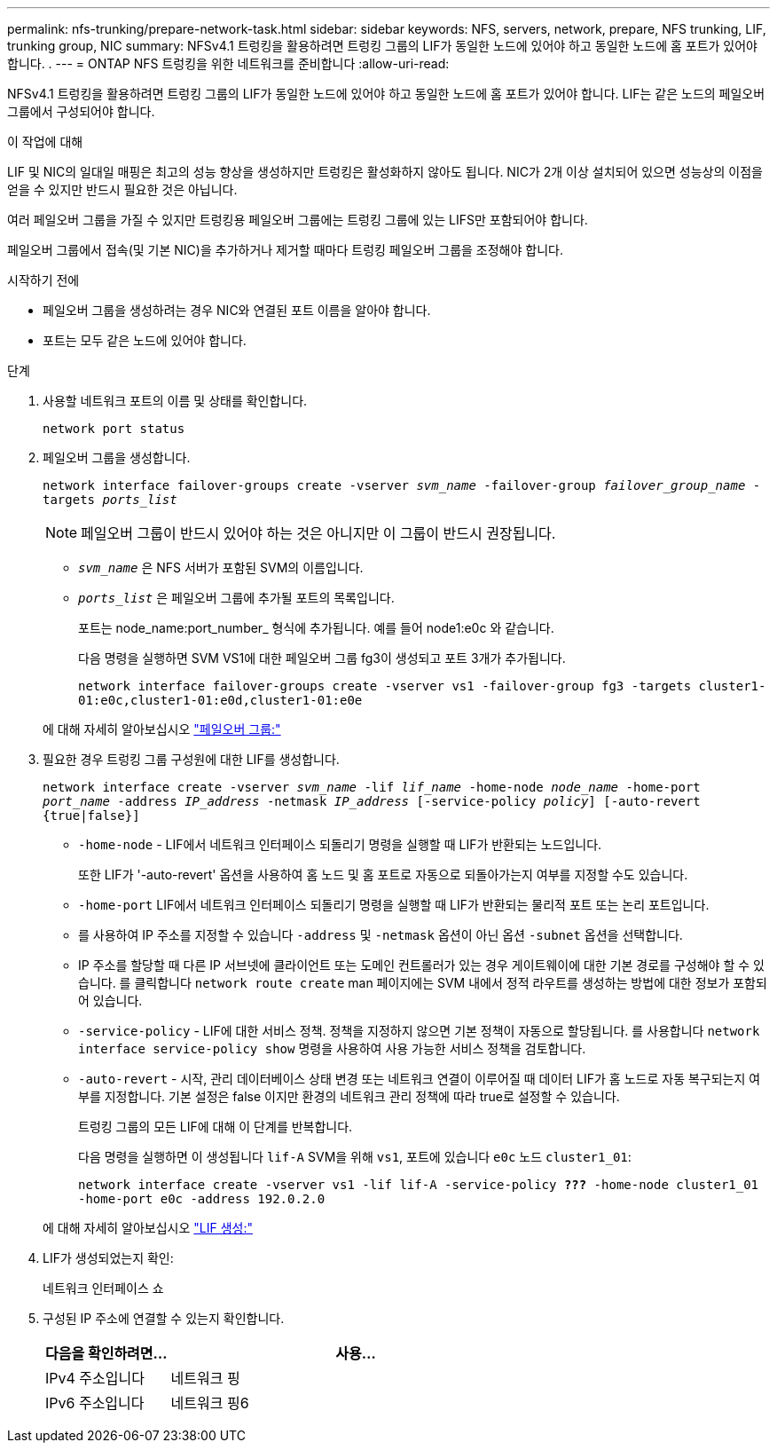 ---
permalink: nfs-trunking/prepare-network-task.html 
sidebar: sidebar 
keywords: NFS, servers, network, prepare, NFS trunking, LIF, trunking group, NIC 
summary: NFSv4.1 트렁킹을 활용하려면 트렁킹 그룹의 LIF가 동일한 노드에 있어야 하고 동일한 노드에 홈 포트가 있어야 합니다. . 
---
= ONTAP NFS 트렁킹을 위한 네트워크를 준비합니다
:allow-uri-read: 


[role="lead"]
NFSv4.1 트렁킹을 활용하려면 트렁킹 그룹의 LIF가 동일한 노드에 있어야 하고 동일한 노드에 홈 포트가 있어야 합니다. LIF는 같은 노드의 페일오버 그룹에서 구성되어야 합니다.

.이 작업에 대해
LIF 및 NIC의 일대일 매핑은 최고의 성능 향상을 생성하지만 트렁킹은 활성화하지 않아도 됩니다. NIC가 2개 이상 설치되어 있으면 성능상의 이점을 얻을 수 있지만 반드시 필요한 것은 아닙니다.

여러 페일오버 그룹을 가질 수 있지만 트렁킹용 페일오버 그룹에는 트렁킹 그룹에 있는 LIFS만 포함되어야 합니다.

페일오버 그룹에서 접속(및 기본 NIC)을 추가하거나 제거할 때마다 트렁킹 페일오버 그룹을 조정해야 합니다.

.시작하기 전에
* 페일오버 그룹을 생성하려는 경우 NIC와 연결된 포트 이름을 알아야 합니다.
* 포트는 모두 같은 노드에 있어야 합니다.


.단계
. 사용할 네트워크 포트의 이름 및 상태를 확인합니다.
+
`network port status`

. 페일오버 그룹을 생성합니다.
+
`network interface failover-groups create -vserver _svm_name_ -failover-group _failover_group_name_ -targets _ports_list_`

+

NOTE: 페일오버 그룹이 반드시 있어야 하는 것은 아니지만 이 그룹이 반드시 권장됩니다.

+
** `_svm_name_` 은 NFS 서버가 포함된 SVM의 이름입니다.
** `_ports_list_` 은 페일오버 그룹에 추가될 포트의 목록입니다.
+
포트는 node_name:port_number_ 형식에 추가됩니다. 예를 들어 node1:e0c 와 같습니다.

+
다음 명령을 실행하면 SVM VS1에 대한 페일오버 그룹 fg3이 생성되고 포트 3개가 추가됩니다.

+
`network interface failover-groups create -vserver vs1 -failover-group fg3 -targets cluster1-01:e0c,cluster1-01:e0d,cluster1-01:e0e`

+
에 대해 자세히 알아보십시오 link:../networking/configure_failover_groups_and_policies_for_lifs_overview.html["페일오버 그룹:"]



. 필요한 경우 트렁킹 그룹 구성원에 대한 LIF를 생성합니다.
+
`network interface create -vserver _svm_name_ -lif _lif_name_ -home-node _node_name_ -home-port _port_name_ -address _IP_address_ -netmask _IP_address_ [-service-policy _policy_] [-auto-revert {true|false}]`

+
** `-home-node` - LIF에서 네트워크 인터페이스 되돌리기 명령을 실행할 때 LIF가 반환되는 노드입니다.
+
또한 LIF가 '-auto-revert' 옵션을 사용하여 홈 노드 및 홈 포트로 자동으로 되돌아가는지 여부를 지정할 수도 있습니다.

** `-home-port` LIF에서 네트워크 인터페이스 되돌리기 명령을 실행할 때 LIF가 반환되는 물리적 포트 또는 논리 포트입니다.
** 를 사용하여 IP 주소를 지정할 수 있습니다 `-address` 및 `-netmask` 옵션이 아닌 옵션 `-subnet` 옵션을 선택합니다.
** IP 주소를 할당할 때 다른 IP 서브넷에 클라이언트 또는 도메인 컨트롤러가 있는 경우 게이트웨이에 대한 기본 경로를 구성해야 할 수 있습니다. 를 클릭합니다 `network route create` man 페이지에는 SVM 내에서 정적 라우트를 생성하는 방법에 대한 정보가 포함되어 있습니다.
** `-service-policy` - LIF에 대한 서비스 정책. 정책을 지정하지 않으면 기본 정책이 자동으로 할당됩니다. 를 사용합니다 `network interface service-policy show` 명령을 사용하여 사용 가능한 서비스 정책을 검토합니다.
** `-auto-revert` - 시작, 관리 데이터베이스 상태 변경 또는 네트워크 연결이 이루어질 때 데이터 LIF가 홈 노드로 자동 복구되는지 여부를 지정합니다. 기본 설정은 false 이지만 환경의 네트워크 관리 정책에 따라 true로 설정할 수 있습니다.
+
트렁킹 그룹의 모든 LIF에 대해 이 단계를 반복합니다.

+
다음 명령을 실행하면 이 생성됩니다 `lif-A` SVM을 위해 `vs1`, 포트에 있습니다 `e0c` 노드 `cluster1_01`:

+
`network interface create -vserver vs1 -lif lif-A -service-policy *???* -home-node cluster1_01 -home-port e0c -address 192.0.2.0`

+
에 대해 자세히 알아보십시오 link:../networking/create_lifs.html["LIF 생성:"]



. LIF가 생성되었는지 확인:
+
네트워크 인터페이스 쇼

. 구성된 IP 주소에 연결할 수 있는지 확인합니다.
+
[cols="25,75"]
|===
| 다음을 확인하려면... | 사용... 


| IPv4 주소입니다 | 네트워크 핑 


| IPv6 주소입니다 | 네트워크 핑6 
|===

